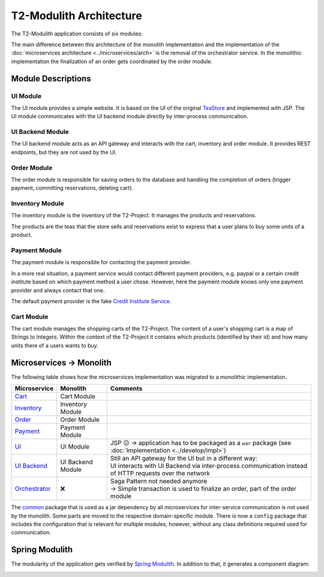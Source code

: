 ========================
T2-Modulith Architecture
========================

The T2-Modulith application consists of six modules:

.. image:: ./figs/component_diagram.svg
   :alt: Component Diagram of the T2-Modulith application

The main difference between this architecture of the monolith implementation and the implementation of the :doc:`microservices architecture <../microservices/arch>` is the removal of the orchestrator service. In the monolithic implementation the finalization of an order gets coordinated by the order module.

Module Descriptions
-------------------

UI Module
~~~~~~~~~

The UI module provides a simple website. It is based on the UI of the original `TeaStore <https://github.com/DescartesResearch/TeaStore>`_ and implemented with JSP.
The UI module communicates with the UI backend module directly by inter-process communication.

UI Backend Module
~~~~~~~~~~~~~~~~~

The UI backend module acts as an API gateway and interacts with the cart, inventory and order module.
It provides REST endpoints, but they are not used by the UI.

Order Module
~~~~~~~~~~~~

The order module is responsible for saving orders to the database and handling the completion of orders (trigger payment, committing reservations, deleting cart).

Inventory Module
~~~~~~~~~~~~~~~~

The inventory module is the inventory of the T2-Project.
It manages the products and reservations.

The products are the teas that the store sells and reservations exist to express that a user plans to buy some units of a product.

Payment Module
~~~~~~~~~~~~~~

The payment module is responsible for contacting the payment provider.

In a more real situation, a payment service would contact different payment providers, e.g. paypal or a certain credit institute based on which payment method a user chose.
However, here the payment module knows only one payment provider and always contact that one.

The default payment provider is the fake `Credit Institute Service <https://github.com/t2-project/creditinstitute>`_.

Cart Module
~~~~~~~~~~~

The cart module manages the shopping carts of the T2-Project.
The content of a user's shopping cart is a map of Strings to Integers.
Within the context of the T2-Project it contains which products (identified by their id) and how many units there of a users wants to buy.


Microservices → Monolith
------------------------

The following table shows how the microservices implementation was migrated to a monolithic implementation.

.. list-table::
   :header-rows: 1

   * - Microservice
     - Monolith
     - Comments
   * - `Cart <https://github.com/t2-project/cart>`_
     - Cart Module
     - 
   * - `Inventory <https://github.com/t2-project/inventory>`_
     - Inventory Module
     - 
   * - `Order <https://github.com/t2-project/order>`_
     - Order Module
     - 
   * - `Payment <https://github.com/t2-project/payment>`_
     - Payment Module
     - 
   * - `UI <https://github.com/t2-project/ui>`_
     - UI Module
     - JSP 😕 → application has to be packaged as a ``war`` package (see :doc:`Implementation <../develop/impl>`)
   * - `UI Backend <https://github.com/t2-project/uibackend>`_
     - UI Backend Module
     - | Still an API gateway for the UI but in a different way:
       | UI interacts with UI Backend via inter-process communication instead of HTTP requests over the network
   * - `Orchestrator <https://github.com/t2-project/orchestrator>`_
     - ❌
     - | Saga Pattern not needed anymore
       | → Simple transaction is used to finalize an order, part of the order module


The `common <https://github.com/t2-project/common>`_ package that is used as a jar dependency by all microservices for inter-service communication is not used by the monolith. Some parts are moved to the respective domain-specific module. There is now a ``config`` package that includes the configuration that is relevant for multiple modules, however, without any class definitions required used for communication.


Spring Modulith
---------------

The modularity of the application gets verified by `Spring Modulith <https://spring.io/projects/spring-modulith>`_.
In addition to that, it generates a component diagram:

.. image:: ./figs/component_diagram-spring_modulith.svg
   :alt: Component Diagram of the T2-Modulith application generated by Spring Modulith
